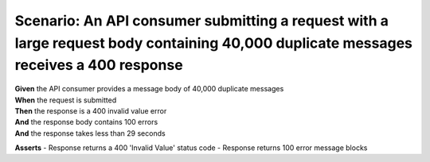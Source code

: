 Scenario: An API consumer submitting a request with a large request body containing 40,000 duplicate messages receives a 400 response
=====================================================================================================================================

| **Given** the API consumer provides a message body of 40,000 duplicate messages
| **When** the request is submitted
| **Then** the response is a 400 invalid value error
| **And** the response body contains 100 errors
| **And** the response takes less than 29 seconds

**Asserts**
- Response returns a 400 'Invalid Value' status code
- Response returns 100 error message blocks
